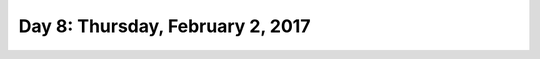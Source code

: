 **********************************
Day 8: Thursday, February 2, 2017
**********************************
